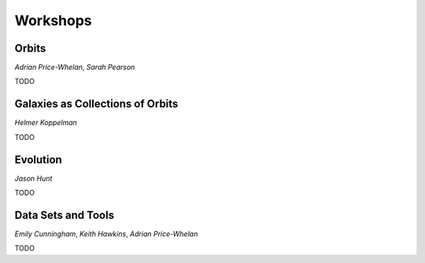 
Workshops
=========

Orbits
------

*Adrian Price-Whelan*, *Sarah Pearson*

TODO


Galaxies as Collections of Orbits
---------------------------------

*Helmer Koppelman*

TODO


Evolution
---------

*Jason Hunt*

TODO


Data Sets and Tools
-------------------

*Emily Cunningham*, *Keith Hawkins*, *Adrian Price-Whelan*

TODO

